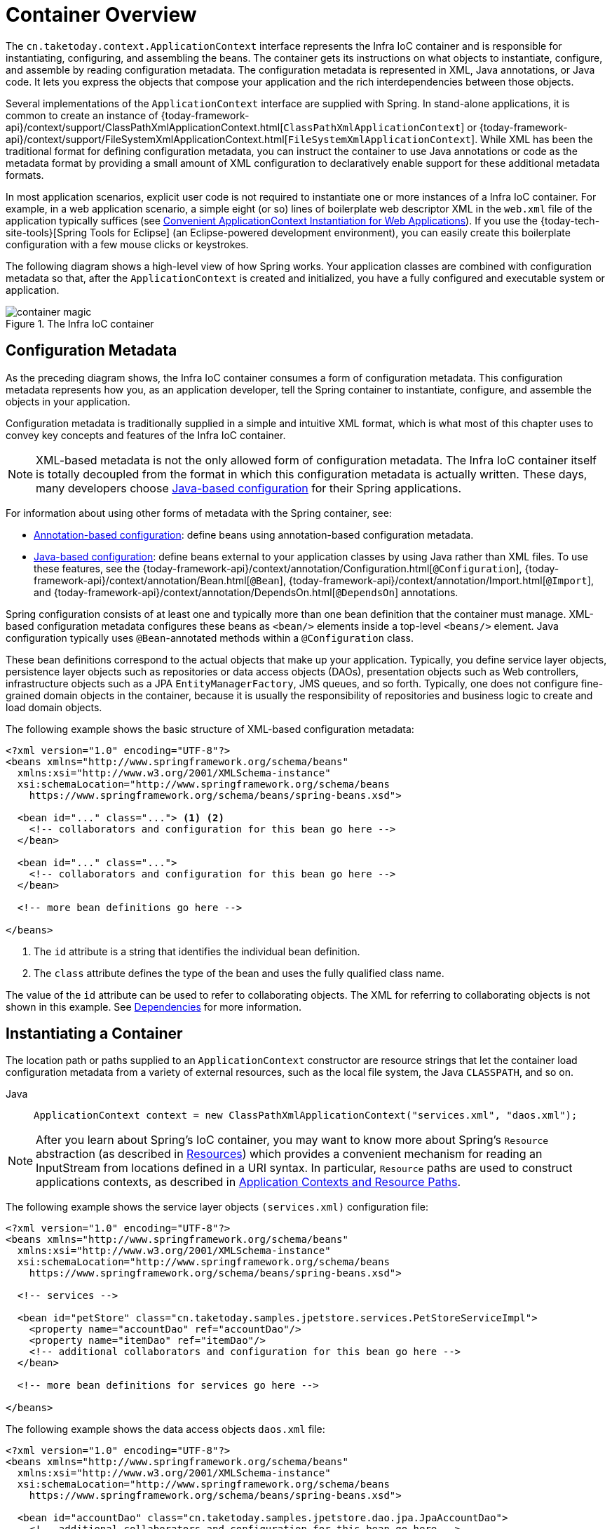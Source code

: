 [[beans-basics]]
= Container Overview

The `cn.taketoday.context.ApplicationContext` interface represents the Infra IoC
container and is responsible for instantiating, configuring, and assembling the
beans. The container gets its instructions on what objects to
instantiate, configure, and assemble by reading configuration metadata. The
configuration metadata is represented in XML, Java annotations, or Java code. It lets
you express the objects that compose your application and the rich interdependencies
between those objects.

Several implementations of the `ApplicationContext` interface are supplied
with Spring. In stand-alone applications, it is common to create an
instance of
{today-framework-api}/context/support/ClassPathXmlApplicationContext.html[`ClassPathXmlApplicationContext`]
or {today-framework-api}/context/support/FileSystemXmlApplicationContext.html[`FileSystemXmlApplicationContext`].
While XML has been the traditional format for defining configuration metadata, you can
instruct the container to use Java annotations or code as the metadata format by
providing a small amount of XML configuration to declaratively enable support for these
additional metadata formats.

In most application scenarios, explicit user code is not required to instantiate one or
more instances of a Infra IoC container. For example, in a web application scenario, a
simple eight (or so) lines of boilerplate web descriptor XML in the `web.xml` file
of the application typically suffices (see
xref:core/beans/context-introduction.adoc#context-create[Convenient ApplicationContext Instantiation for Web Applications]).
If you use the {today-tech-site-tools}[Spring Tools for Eclipse] (an Eclipse-powered
development environment), you can easily create this boilerplate configuration with a
few mouse clicks or keystrokes.

The following diagram shows a high-level view of how Spring works. Your application classes
are combined with configuration metadata so that, after the `ApplicationContext` is
created and initialized, you have a fully configured and executable system or
application.

.The Infra IoC container
image::container-magic.png[]



[[beans-factory-metadata]]
== Configuration Metadata

As the preceding diagram shows, the Infra IoC container consumes a form of
configuration metadata. This configuration metadata represents how you, as an
application developer, tell the Spring container to instantiate, configure, and assemble
the objects in your application.

Configuration metadata is traditionally supplied in a simple and intuitive XML format,
which is what most of this chapter uses to convey key concepts and features of the
Infra IoC container.

NOTE: XML-based metadata is not the only allowed form of configuration metadata.
The Infra IoC container itself is totally decoupled from the format in which this
configuration metadata is actually written. These days, many developers choose
xref:core/beans/java.adoc[Java-based configuration] for their Spring applications.

For information about using other forms of metadata with the Spring container, see:

* xref:core/beans/annotation-config.adoc[Annotation-based configuration]: define beans using
annotation-based configuration metadata.
* xref:core/beans/java.adoc[Java-based configuration]: define beans external to your application
classes by using Java rather than XML files. To use these features, see the
{today-framework-api}/context/annotation/Configuration.html[`@Configuration`],
{today-framework-api}/context/annotation/Bean.html[`@Bean`],
{today-framework-api}/context/annotation/Import.html[`@Import`],
and {today-framework-api}/context/annotation/DependsOn.html[`@DependsOn`] annotations.

Spring configuration consists of at least one and typically more than one bean
definition that the container must manage. XML-based configuration metadata configures these
beans as `<bean/>` elements inside a top-level `<beans/>` element. Java
configuration typically uses `@Bean`-annotated methods within a `@Configuration` class.

These bean definitions correspond to the actual objects that make up your application.
Typically, you define service layer objects, persistence layer objects such as
repositories or data access objects (DAOs), presentation objects such as Web controllers,
infrastructure objects such as a JPA `EntityManagerFactory`, JMS queues, and so forth.
Typically, one does not configure fine-grained domain objects in the container, because
it is usually the responsibility of repositories and business logic to create and load
domain objects.

The following example shows the basic structure of XML-based configuration metadata:

[source,xml,indent=0,subs="verbatim,quotes"]
----
<?xml version="1.0" encoding="UTF-8"?>
<beans xmlns="http://www.springframework.org/schema/beans"
  xmlns:xsi="http://www.w3.org/2001/XMLSchema-instance"
  xsi:schemaLocation="http://www.springframework.org/schema/beans
    https://www.springframework.org/schema/beans/spring-beans.xsd">

  <bean id="..." class="..."> <1> <2>
    <!-- collaborators and configuration for this bean go here -->
  </bean>

  <bean id="..." class="...">
    <!-- collaborators and configuration for this bean go here -->
  </bean>

  <!-- more bean definitions go here -->

</beans>
----

<1> The `id` attribute is a string that identifies the individual bean definition.
<2> The `class` attribute defines the type of the bean and uses the fully qualified
class name.

The value of the `id` attribute can be used to refer to collaborating objects. The XML
for referring to collaborating objects is not shown in this example. See
xref:core/beans/dependencies.adoc[Dependencies] for more information.



[[beans-factory-instantiation]]
== Instantiating a Container

The location path or paths
supplied to an `ApplicationContext` constructor are resource strings that let
the container load configuration metadata from a variety of external resources, such
as the local file system, the Java `CLASSPATH`, and so on.

[tabs]
======
Java::
+
[source,java,indent=0,subs="verbatim,quotes",role="primary"]
----
ApplicationContext context = new ClassPathXmlApplicationContext("services.xml", "daos.xml");
----

======

[NOTE]
====
After you learn about Spring's IoC container, you may want to know more about Spring's
`Resource` abstraction (as described in
xref:core/resources.adoc[Resources])
which provides a convenient mechanism for reading an InputStream from locations defined
in a URI syntax. In particular, `Resource` paths are used to construct applications contexts,
as described in xref:core/resources.adoc#resources-app-ctx[Application Contexts and Resource Paths].
====

The following example shows the service layer objects `(services.xml)` configuration file:

[source,xml,indent=0,subs="verbatim,quotes"]
----
<?xml version="1.0" encoding="UTF-8"?>
<beans xmlns="http://www.springframework.org/schema/beans"
  xmlns:xsi="http://www.w3.org/2001/XMLSchema-instance"
  xsi:schemaLocation="http://www.springframework.org/schema/beans
    https://www.springframework.org/schema/beans/spring-beans.xsd">

  <!-- services -->

  <bean id="petStore" class="cn.taketoday.samples.jpetstore.services.PetStoreServiceImpl">
    <property name="accountDao" ref="accountDao"/>
    <property name="itemDao" ref="itemDao"/>
    <!-- additional collaborators and configuration for this bean go here -->
  </bean>

  <!-- more bean definitions for services go here -->

</beans>
----

The following example shows the data access objects `daos.xml` file:

[source,xml,indent=0,subs="verbatim,quotes"]
----
<?xml version="1.0" encoding="UTF-8"?>
<beans xmlns="http://www.springframework.org/schema/beans"
  xmlns:xsi="http://www.w3.org/2001/XMLSchema-instance"
  xsi:schemaLocation="http://www.springframework.org/schema/beans
    https://www.springframework.org/schema/beans/spring-beans.xsd">

  <bean id="accountDao"	class="cn.taketoday.samples.jpetstore.dao.jpa.JpaAccountDao">
    <!-- additional collaborators and configuration for this bean go here -->
  </bean>

  <bean id="itemDao" class="cn.taketoday.samples.jpetstore.dao.jpa.JpaItemDao">
    <!-- additional collaborators and configuration for this bean go here -->
  </bean>

  <!-- more bean definitions for data access objects go here -->

</beans>
----

In the preceding example, the service layer consists of the `PetStoreServiceImpl` class
and two data access objects of the types `JpaAccountDao` and `JpaItemDao` (based
on the JPA Object-Relational Mapping standard). The `property name` element refers to the
name of the JavaBean property, and the `ref` element refers to the name of another bean
definition. This linkage between `id` and `ref` elements expresses the dependency between
collaborating objects. For details of configuring an object's dependencies, see
xref:core/beans/dependencies.adoc[Dependencies].

[[beans-factory-xml-import]]
=== Composing XML-based Configuration Metadata

It can be useful to have bean definitions span multiple XML files. Often, each individual
XML configuration file represents a logical layer or module in your architecture.

You can use the application context constructor to load bean definitions from all these
XML fragments. This constructor takes multiple `Resource` locations, as was shown in the
xref:core/beans/basics.adoc#beans-factory-instantiation[previous section]. Alternatively,
use one or more occurrences of the `<import/>` element to load bean definitions from
another file or files. The following example shows how to do so:

[source,xml,indent=0,subs="verbatim,quotes"]
----
<beans>
  <import resource="services.xml"/>
  <import resource="resources/messageSource.xml"/>
  <import resource="/resources/themeSource.xml"/>

  <bean id="bean1" class="..."/>
  <bean id="bean2" class="..."/>
</beans>
----

In the preceding example, external bean definitions are loaded from three files:
`services.xml`, `messageSource.xml`, and `themeSource.xml`. All location paths are
relative to the definition file doing the importing, so `services.xml` must be in the
same directory or classpath location as the file doing the importing, while
`messageSource.xml` and `themeSource.xml` must be in a `resources` location below the
location of the importing file. As you can see, a leading slash is ignored. However, given
that these paths are relative, it is better form not to use the slash at all. The
contents of the files being imported, including the top level `<beans/>` element, must
be valid XML bean definitions, according to the Spring Schema.

[NOTE]
====
It is possible, but not recommended, to reference files in parent directories using a
relative "../" path. Doing so creates a dependency on a file that is outside the current
application. In particular, this reference is not recommended for `classpath:` URLs (for
example, `classpath:../services.xml`), where the runtime resolution process chooses the
"`nearest`" classpath root and then looks into its parent directory. Classpath
configuration changes may lead to the choice of a different, incorrect directory.

You can always use fully qualified resource locations instead of relative paths: for
example, `file:C:/config/services.xml` or `classpath:/config/services.xml`. However, be
aware that you are coupling your application's configuration to specific absolute
locations. It is generally preferable to keep an indirection for such absolute
locations -- for example, through "${...}" placeholders that are resolved against JVM
system properties at runtime.
====

The namespace itself provides the import directive feature. Further
configuration features beyond plain bean definitions are available in a selection
of XML namespaces provided by Spring -- for example, the `context` and `util` namespaces.


[[groovy-bean-definition-dsl]]
=== The Groovy Bean Definition DSL

As a further example for externalized configuration metadata, bean definitions can also
be expressed in Spring's Groovy Bean Definition DSL, as known from the Grails framework.
Typically, such configuration live in a ".groovy" file with the structure shown in the
following example:

[source,groovy,indent=0,subs="verbatim,quotes"]
----
beans {
  dataSource(BasicDataSource) {
    driverClassName = "org.hsqldb.jdbcDriver"
    url = "jdbc:hsqldb:mem:grailsDB"
    username = "sa"
    password = ""
    settings = [mynew:"setting"]
  }
  sessionFactory(SessionFactory) {
    dataSource = dataSource
  }
  myService(MyService) {
    nestedBean = { AnotherBean bean ->
      dataSource = dataSource
    }
  }
}
----

This configuration style is largely equivalent to XML bean definitions and even
supports Spring's XML configuration namespaces. It also allows for importing XML
bean definition files through an `importBeans` directive.



[[beans-factory-client]]
== Using the Container

The `ApplicationContext` is the interface for an advanced factory capable of maintaining
a registry of different beans and their dependencies. By using the method
`T getBean(String name, Class<T> requiredType)`, you can retrieve instances of your beans.

The `ApplicationContext` lets you read bean definitions and access them, as the following
example shows:

[tabs]
======
Java::
+
[source,java,indent=0,subs="verbatim,quotes",role="primary"]
----
// create and configure beans
ApplicationContext context = new ClassPathXmlApplicationContext("services.xml", "daos.xml");

// retrieve configured instance
PetStoreService service = context.getBean("petStore", PetStoreService.class);

// use configured instance
List<String> userList = service.getUsernameList();
----

======

With Groovy configuration, bootstrapping looks very similar. It has a different context
implementation class which is Groovy-aware (but also understands XML bean definitions).
The following example shows Groovy configuration:

[tabs]
======
Java::
+
[source,java,indent=0,subs="verbatim,quotes",role="primary"]
----
ApplicationContext context = new GenericGroovyApplicationContext("services.groovy", "daos.groovy");
----

======

The most flexible variant is `GenericApplicationContext` in combination with reader
delegates -- for example, with `XmlBeanDefinitionReader` for XML files, as the following
example shows:

[tabs]
======
Java::
+
[source,java,indent=0,subs="verbatim,quotes",role="primary"]
----
GenericApplicationContext context = new GenericApplicationContext();
new XmlBeanDefinitionReader(context).loadBeanDefinitions("services.xml", "daos.xml");
context.refresh();
----

======

You can also use the `GroovyBeanDefinitionReader` for Groovy files, as the following
example shows:

[tabs]
======
Java::
+
[source,java,indent=0,subs="verbatim,quotes",role="primary"]
----
GenericApplicationContext context = new GenericApplicationContext();
new GroovyBeanDefinitionReader(context).loadBeanDefinitions("services.groovy", "daos.groovy");
context.refresh();
----

======

You can mix and match such reader delegates on the same `ApplicationContext`,
reading bean definitions from diverse configuration sources.

You can then use `getBean` to retrieve instances of your beans. The `ApplicationContext`
interface has a few other methods for retrieving beans, but, ideally, your application
code should never use them. Indeed, your application code should have no calls to the
`getBean()` method at all and thus have no dependency on Infra APIs at all. For example,
Spring's integration with web frameworks provides dependency injection for various web
framework components such as controllers and JSF-managed beans, letting you declare
a dependency on a specific bean through metadata (such as an autowiring annotation).




